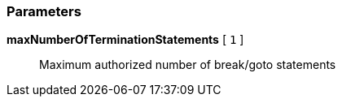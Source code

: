 === Parameters

*maxNumberOfTerminationStatements* [ `+1+` ]::
  Maximum authorized number of break/goto statements

